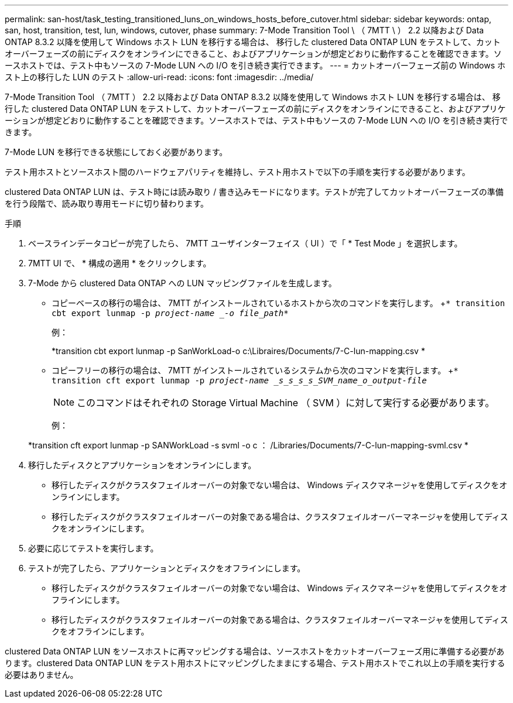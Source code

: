 ---
permalink: san-host/task_testing_transitioned_luns_on_windows_hosts_before_cutover.html 
sidebar: sidebar 
keywords: ontap, san, host, transition, test, lun, windows, cutover, phase 
summary: 7-Mode Transition Tool \ （ 7MTT \ ） 2.2 以降および Data ONTAP 8.3.2 以降を使用して Windows ホスト LUN を移行する場合は、 移行した clustered Data ONTAP LUN をテストして、カットオーバーフェーズの前にディスクをオンラインにできること、およびアプリケーションが想定どおりに動作することを確認できます。ソースホストでは、テスト中もソースの 7-Mode LUN への I/O を引き続き実行できます。 
---
= カットオーバーフェーズ前の Windows ホスト上の移行した LUN のテスト
:allow-uri-read: 
:icons: font
:imagesdir: ../media/


[role="lead"]
7-Mode Transition Tool （ 7MTT ） 2.2 以降および Data ONTAP 8.3.2 以降を使用して Windows ホスト LUN を移行する場合は、 移行した clustered Data ONTAP LUN をテストして、カットオーバーフェーズの前にディスクをオンラインにできること、およびアプリケーションが想定どおりに動作することを確認できます。ソースホストでは、テスト中もソースの 7-Mode LUN への I/O を引き続き実行できます。

7-Mode LUN を移行できる状態にしておく必要があります。

テスト用ホストとソースホスト間のハードウェアパリティを維持し、テスト用ホストで以下の手順を実行する必要があります。

clustered Data ONTAP LUN は、テスト時には読み取り / 書き込みモードになります。テストが完了してカットオーバーフェーズの準備を行う段階で、読み取り専用モードに切り替わります。

.手順
. ベースラインデータコピーが完了したら、 7MTT ユーザインターフェイス（ UI ）で「 * Test Mode 」を選択します。
. 7MTT UI で、 * 構成の適用 * をクリックします。
. 7-Mode から clustered Data ONTAP への LUN マッピングファイルを生成します。
+
** コピーベースの移行の場合は、 7MTT がインストールされているホストから次のコマンドを実行します。 +`* transition cbt export lunmap -p _project-name _-o file_path_*`
+
例：

+
*transition cbt export lunmap -p SanWorkLoad-o c:\Libraires/Documents/7-C-lun-mapping.csv *

** コピーフリーの移行の場合は、 7MTT がインストールされているシステムから次のコマンドを実行します。 +`* transition cft export lunmap -p _project-name _s_s_s_s_SVM_name_o_output-file_`
+

NOTE: このコマンドはそれぞれの Storage Virtual Machine （ SVM ）に対して実行する必要があります。

+
例：

+
*transition cft export lunmap -p SANWorkLoad -s svml -o c ： /Libraries/Documents/7-C-lun-mapping-svml.csv *



. 移行したディスクとアプリケーションをオンラインにします。
+
** 移行したディスクがクラスタフェイルオーバーの対象でない場合は、 Windows ディスクマネージャを使用してディスクをオンラインにします。
** 移行したディスクがクラスタフェイルオーバーの対象である場合は、クラスタフェイルオーバーマネージャを使用してディスクをオンラインにします。


. 必要に応じてテストを実行します。
. テストが完了したら、アプリケーションとディスクをオフラインにします。
+
** 移行したディスクがクラスタフェイルオーバーの対象でない場合は、 Windows ディスクマネージャを使用してディスクをオフラインにします。
** 移行したディスクがクラスタフェイルオーバーの対象である場合は、クラスタフェイルオーバーマネージャを使用してディスクをオフラインにします。




clustered Data ONTAP LUN をソースホストに再マッピングする場合は、ソースホストをカットオーバーフェーズ用に準備する必要があります。clustered Data ONTAP LUN をテスト用ホストにマッピングしたままにする場合、テスト用ホストでこれ以上の手順を実行する必要はありません。
